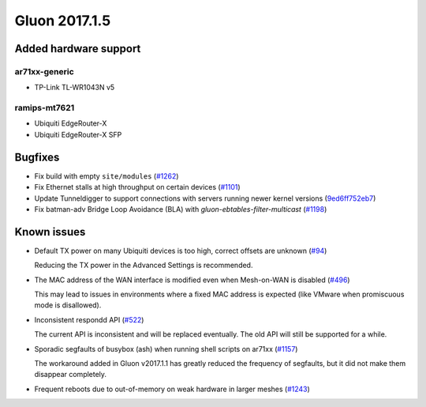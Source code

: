 Gluon 2017.1.5
==============

Added hardware support
~~~~~~~~~~~~~~~~~~~~~~

ar71xx-generic
^^^^^^^^^^^^^^

* TP-Link TL-WR1043N v5

ramips-mt7621
^^^^^^^^^^^^^

* Ubiquiti EdgeRouter-X
* Ubiquiti EdgeRouter-X SFP


Bugfixes
~~~~~~~~

* Fix build with empty ``site/modules``
  (`#1262 <https://github.com/freifunk-gluon/gluon/issues/1262>`_)

* Fix Ethernet stalls at high throughput on certain devices
  (`#1101 <https://github.com/freifunk-gluon/gluon/issues/1101>`_)

* Update Tunneldigger to support connections with servers running newer kernel
  versions (`9ed6ff752eb7 <https://github.com/freifunk-gluon/gluon/commit/9ed6ff752eb7972d90b138197641f12eeb4572fb>`_)

* Fix batman-adv Bridge Loop Avoidance (BLA) with *gluon-ebtables-filter-multicast*
  (`#1198 <https://github.com/freifunk-gluon/gluon/issues/1198>`_)


Known issues
~~~~~~~~~~~~

* Default TX power on many Ubiquiti devices is too high, correct offsets are unknown (`#94 <https://github.com/freifunk-gluon/gluon/issues/94>`_)

  Reducing the TX power in the Advanced Settings is recommended.

* The MAC address of the WAN interface is modified even when Mesh-on-WAN is disabled (`#496 <https://github.com/freifunk-gluon/gluon/issues/496>`_)

  This may lead to issues in environments where a fixed MAC address is expected (like VMware when promiscuous mode is disallowed).

* Inconsistent respondd API (`#522 <https://github.com/freifunk-gluon/gluon/issues/522>`_)

  The current API is inconsistent and will be replaced eventually. The old API will still be supported for a while.

* Sporadic segfaults of busybox (ash) when running shell scripts on ar71xx
  (`#1157 <https://github.com/freifunk-gluon/gluon/issues/1157>`_)

  The workaround added in Gluon v2017.1.1 has greatly reduced the frequency of
  segfaults, but it did not make them disappear completely.

* Frequent reboots due to out-of-memory on weak hardware in larger meshes
  (`#1243 <https://github.com/freifunk-gluon/gluon/issues/1243>`_)
